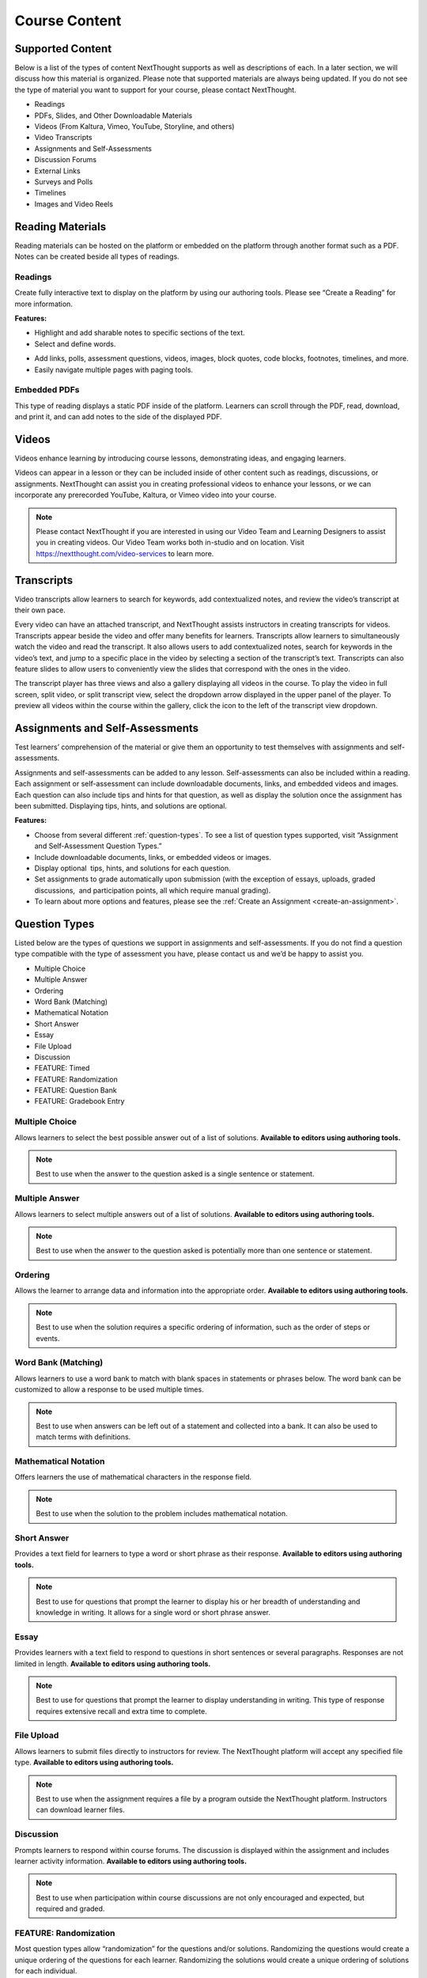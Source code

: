 =============================================
Course Content
=============================================


Supported Content
================================================

Below is a list of the types of content NextThought supports as well as
descriptions of each. In a later section, we will discuss how this
material is organized. Please note that supported materials are always
being updated. If you do not see the type of material you want to
support for your course, please contact NextThought.

-  Readings
-  PDFs, Slides, and Other Downloadable Materials
-  Videos (From Kaltura, Vimeo, YouTube, Storyline, and others)
-  Video Transcripts
-  Assignments and Self-Assessments
-  Discussion Forums
-  External Links
-  Surveys and Polls
-  Timelines
-  Images and Video Reels

.. image:: images/SupportedContent.png

Reading Materials                                
================================================

Reading materials can be hosted on the platform or embedded on the
platform through another format such as a PDF. Notes can be created
beside all types of readings.

Readings
^^^^^^^^^^^^^^^^^^^^^^^^^^^^^^^^^^^^^^^^^^^^^^^^^^^^^^^^^^^^^^^^^^^^^

Create fully interactive text to display on the platform by
using our authoring tools. Please see “Create a Reading” for more
information.

**Features:**

.. image:: images/readings.png

-  Highlight and add sharable notes to specific sections of the text.
-  Select and define words.

.. image:: images/readings2.png
-  Add links, polls, assessment questions, videos, images, block quotes, code blocks, footnotes, timelines, and more.
-  Easily navigate multiple pages with paging tools.


Embedded PDFs                                                        
^^^^^^^^^^^^^^^^^^^^^^^^^^^^^^^^^^^^^^^^^^^^^^^^^^^^^^^^^^^^^^^^^^^^^

.. image:: images/embeddedPDFs.png

This type of reading displays a static PDF inside of the platform.
Learners can scroll through the PDF, read, download, and print it, and
can add notes to the side of the displayed PDF.

Videos                                         
================================================

Videos enhance learning by introducing course lessons, demonstrating
ideas, and engaging learners.

.. image:: images/videos.png

Videos can appear in a lesson or they can be included inside of other
content such as readings, discussions, or assignments. NextThought can
assist you in creating professional videos to enhance your lessons, or
we can incorporate any prerecorded YouTube, Kaltura, or Vimeo video into
your course.

.. note::  Please contact NextThought if you are interested in using our Video Team and Learning Designers to assist you in creating videos. Our Video Team works both in-studio and on location. Visit https://nextthought.com/video-services to learn more.

Transcripts
================================================

Video transcripts allow learners to search for keywords, add
contextualized notes, and review the video’s transcript at their own
pace.

Every video can have an attached transcript, and NextThought assists
instructors in creating transcripts for videos. Transcripts appear
beside the video and offer many benefits for learners. Transcripts allow
learners to simultaneously watch the video and read the transcript. It
also allows users to add contextualized notes, search for keywords in
the video’s text, and jump to a specific place in the video by selecting
a section of the transcript’s text. Transcripts can also feature slides
to allow users to conveniently view the slides that correspond with
the ones in the video.

.. image:: images/transcripts1.png
    :width: 40 %
.. image:: images/transcripts2.png
    :width: 59 %

The transcript player has three views and also a gallery displaying all 
videos in the course. To play the video in full screen, split video, or
split transcript view, select the dropdown arrow displayed in the upper
panel of the player. To preview all videos within the course within the
gallery, click the icon to the left of the transcript view dropdown.

.. image:: images/transcripts3.png

Assignments and Self-Assessments                        
================================================

Test learners’ comprehension of the material or give them an opportunity
to test themselves with assignments and self-assessments.

Assignments and self-assessments can be added to any lesson.
Self-assessments can also be included within a reading. Each assignment 
or self-assessment can include downloadable documents, links, and
embedded videos and images. Each question can also include tips and hints 
for that question, as well as display the solution once the assignment has 
been submitted. Displaying tips, hints, and solutions are optional.

.. image:: images/assignmentsAndSelfAssessments.png

**Features:**

-  Choose from several different :ref:`question-types`. To see a list of
   question types supported, visit “Assignment and Self-Assessment
   Question Types.”
-  Include downloadable documents, links, or embedded videos or images.
-  Display optional  tips, hints, and solutions for each question.
-  Set assignments to grade automatically upon submission (with the
   exception of essays, uploads, graded discussions,  and participation
   points, all which require manual grading).         
-  To learn about more options and features, please see the :ref:`Create an Assignment <create-an-assignment>`.
  
.. _question-types:

Question Types
================================================

Listed below are the types of questions we support in assignments and
self-assessments. If you do not find a question type compatible with the
type of assessment you have, please contact us and we’d be happy to
assist you.

-  Multiple Choice
-  Multiple Answer
-  Ordering
-  Word Bank (Matching)
-  Mathematical Notation
-  Short Answer
-  Essay
-  File Upload
-  Discussion
-  FEATURE: Timed
-  FEATURE: Randomization
-  FEATURE: Question Bank
-  FEATURE: Gradebook Entry

Multiple Choice
^^^^^^^^^^^^^^^^^^^^^^^^^^^^^^^^^^

.. image:: images/multipleChoice.png

Allows learners to select the best possible answer out of a list of solutions. **Available to editors using authoring tools.**

.. note::  Best to use when the answer to the question asked is a single sentence or statement.

Multiple Answer
^^^^^^^^^^^^^^^^^^^^

.. image:: images/multipleAnswer.png

Allows learners to select multiple answers out of a list of solutions. **Available to editors using authoring tools.**

.. note::  Best to use when the answer to the question asked is potentially more than one sentence or statement.

Ordering
^^^^^^^^^^^^^^^^^^^^^^^^^^^^^^^^^^

.. image:: images/ordering.png

Allows the learner to arrange data and information into the appropriate order. **Available to editors using authoring tools.**

.. note::  Best to use when the solution requires a specific ordering of information, such as the order of steps or events.

Word Bank (Matching)
^^^^^^^^^^^^^^^^^^^^^^^^^^^^^^^^^^

.. image:: images/wordBankMatching.png

Allows learners to use a word bank to match with blank spaces in statements or phrases below. The word bank can be customized to allow a response to be used multiple times.

.. note::  Best to use when answers can be left out of a statement and collected into a bank. It can also be used to match terms with definitions.

Mathematical Notation
^^^^^^^^^^^^^^^^^^^^^^^^^^^^^^^^^^

.. image:: images/mathematicalNotation.png

Offers learners the use of mathematical characters in the response field.

.. note::  Best to use when the solution to the problem includes mathematical notation.

Short Answer
^^^^^^^^^^^^^^^^^^^^^^^^^^^^^^^^^^

.. image:: images/shortAnswer.png

Provides a text field for learners to type a word or short phrase as their response. **Available to editors using authoring tools.**

.. note::  Best to use for questions that prompt the learner to display his or her breadth of understanding and knowledge in writing. It allows for a single word or short phrase answer.

Essay
^^^^^^^^^^^^^^^^^^^^^^^^^^^^^^^^^^

.. image:: images/essay.png

Provides learners with a text field to respond to questions in short sentences or several paragraphs. Responses are not limited in length. **Available to editors using authoring tools.**

.. note::  Best to use for questions that prompt the learner to display understanding in writing. This type of response requires extensive recall and extra time to complete.

File Upload
^^^^^^^^^^^^^^^^^^^^^^^^^^^^^^^^^^

.. image:: images/fileUpload.png

Allows learners to submit files directly to instructors for review. The NextThought platform will accept any specified file type. **Available to editors using authoring tools.**

.. note::  Best to use when the assignment requires a file by a program outside the NextThought platform. Instructors can download learner files.

Discussion
^^^^^^^^^^^^^^^^^^^^^^^^^^^^^^^^^^

.. image:: images/discussion.png

Prompts learners to respond within course forums. The discussion is displayed within the assignment and includes learner activity information. **Available to editors using authoring tools.**

.. note::  Best to use when participation within course discussions are not only encouraged and expected, but required and graded.

.. image:: images/quiz.png

FEATURE: Randomization
^^^^^^^^^^^^^^^^^^^^^^^^^^^^^^^^^^

.. image:: images/randomization.png

Most question types allow “randomization” for the questions and/or
solutions. Randomizing the questions would create a unique ordering of
the questions for each learner. Randomizing the solutions would create a
unique ordering of solutions for each individual.

**Available to editors using authoring tools.**

FEATURE: Question Bank
^^^^^^^^^^^^^^^^^^^^^^^^^^^^^^^^^^

.. image:: images/questionBank.png

Allows a designated amount of questions from a larger set of questions to be randomly selected and assigned to learners. For example, five different questions can be randomly assigned to a learner from a bank of ten questions. The learner would only see and respond to those five questions.

**Available to editors using authoring tools.**

FEATURE: Timed Assessments
^^^^^^^^^^^^^^^^^^^^^^^^^^^^^^^^^^

.. image:: images/timedAssessments.png

Restricts the learner to a designated amount of time to complete the assignment. A window will prompt the learner to acknowledge that the assignment is timed. The submitted assignment will indicate to both the instructor and learner if the learner submitted within the allotted time.

**Available to editors using authoring tools.**

FEATURE: Gradebook Entry
^^^^^^^^^^^^^^^^^^^^^^^^^^^^^^^^^^

.. image:: images/gradebookEntry.png

Allows the instructor to add a grade when one is needed for an activity that occurs outside the platform, or on another part of the platform. It does not require a submission within the assignment itself, but only acts as a grade entry.

**Available to editors using authoring tools.**

Discussion Forums
================================================

Engage learners and encourage participation and exploration of the
lesson through discussion prompts.

.. image:: images/discussionforumtype.png

The course forum displays all course discussions and can be accessed from the Discussions View. Individual discussions in the forum can also be accessed directly through each lesson. This allows access to the discussion from the Lesson View itself to contextualize the discussion within readings, videos, and assessments. Discussions may also be part of a graded assignment.

**Instructor-led vs. Learner-led Discussions**

Typically only instructors can create new discussion threads in the discussions and announcements forums. Learners, however,
are able to create and post new topics in the general course “Forum.”

External Links
================================================

Create links for quick access to websites, research, videos, and other
content found outside the platform.

.. image:: images/linktype.png

External links can be included in a lesson, reading, discussion, as well
as in an assignment or assessment. For example, an instructor may
require learners to read an article written by a researcher whose work
exists on an external webpage.

Downloads
================================================

Provide documents for learners to download, interact with, and/or print.

.. image:: images/downloadtype.png

Downloadable documents may be included as a resource within a lesson or
can supplement other content types by adding them within assignments or
assessments, readings, and surveys and polls.

Surveys and Polls
================================================

Create surveys and polls to collect feedback from learners.

.. image:: images/surveytype.png

Surveys and polls gather feedback allowing instructors to assess
opinions or comprehension. Results, absent of learner names, may be
displayed in graphs or charts. A survey is a single page of questions. A poll, on the other hand, only includes a single question and is located in other course material such as a reading.

**Survey:**

.. image:: images/surveytypedisplay.png

**Poll in reading:**

.. image:: images/surveyinreading.png

Timelines
================================================

Allow learners to visualize and interact with events on a timeline.

.. image:: images/timelinetype.png

The Timeline feature allows learners to visualize the order of events as
they learn about and interact with them. The Timeline includes a
scrollable timeline reel with events. Above the timeline, supplementary
images and text display, corresponding with the date and event selected.

Image and Video Reels
================================================

Organize supplementary videos and images into a reel.

.. image:: images/imagereeltype.png

By collecting images and videos in one place within a reading, learners
can easily and quickly scroll horizontally through a collection of
videos or images, clicking on them to play or enlarge.
